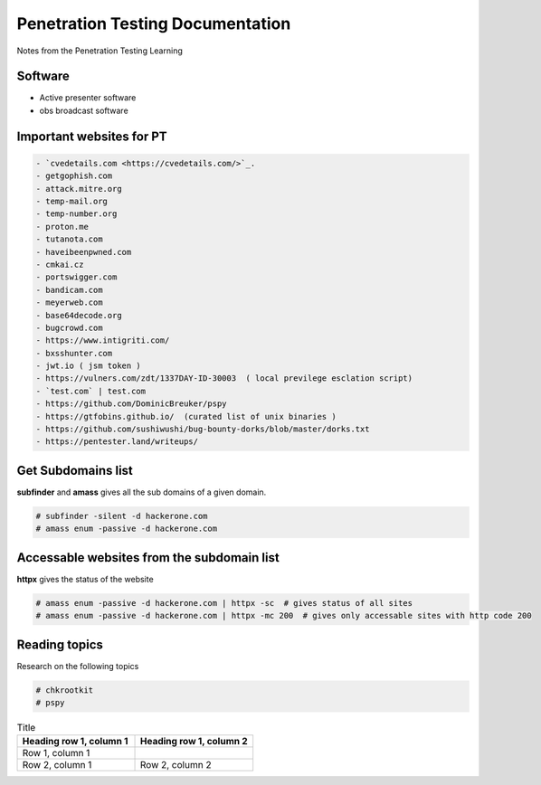 Penetration Testing Documentation
=================================

Notes from the Penetration Testing Learning

Software
--------
- Active presenter software
- obs broadcast software

Important websites for PT
-------------------------

.. code-block:: bash

	- `cvedetails.com <https://cvedetails.com/>`_.
	- getgophish.com
	- attack.mitre.org
	- temp-mail.org
	- temp-number.org
	- proton.me
	- tutanota.com
	- haveibeenpwned.com
	- cmkai.cz
	- portswigger.com
	- bandicam.com
	- meyerweb.com
	- base64decode.org
	- bugcrowd.com
	- https://www.intigriti.com/
	- bxsshunter.com
	- jwt.io ( jsm token )
	- https://vulners.com/zdt/1337DAY-ID-30003  ( local previlege esclation script)
	- `test.com` | test.com 
	- https://github.com/DominicBreuker/pspy
	- https://gtfobins.github.io/  (curated list of unix binaries )
	- https://github.com/sushiwushi/bug-bounty-dorks/blob/master/dorks.txt
	- https://pentester.land/writeups/
	
	
Get Subdomains list
-------------------

**subfinder** and **amass** gives all the sub domains of a given domain.
 
.. code-block:: bash


	# subfinder -silent -d hackerone.com
	# amass enum -passive -d hackerone.com 
	
Accessable websites from the subdomain list
-------------------------------------------	

**httpx** gives the status of the website

.. code-block:: bash

	# amass enum -passive -d hackerone.com | httpx -sc  # gives status of all sites
	# amass enum -passive -d hackerone.com | httpx -mc 200  # gives only accessable sites with http code 200
	
Reading topics
--------------

Research on the following topics

.. code-block:: bash

	# chkrootkit
	# pspy
	
.. list-table:: Title
   :widths: 25 25 
   :header-rows: 1

   * - Heading row 1, column 1
     - Heading row 1, column 2
   * - Row 1, column 1
     -
   * - Row 2, column 1
     - Row 2, column 2
